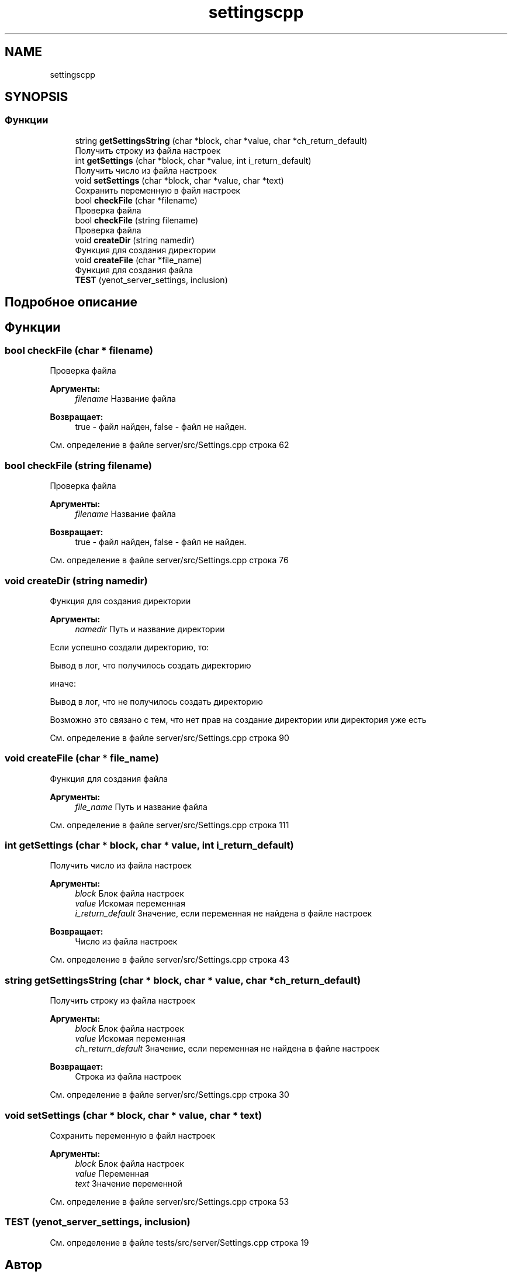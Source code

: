 .TH "settingscpp" 3 "Сб 23 Июн 2018" "Yenot" \" -*- nroff -*-
.ad l
.nh
.SH NAME
settingscpp
.SH SYNOPSIS
.br
.PP
.SS "Функции"

.in +1c
.ti -1c
.RI "string \fBgetSettingsString\fP (char *block, char *value, char *ch_return_default)"
.br
.RI "Получить строку из файла настроек "
.ti -1c
.RI "int \fBgetSettings\fP (char *block, char *value, int i_return_default)"
.br
.RI "Получить число из файла настроек "
.ti -1c
.RI "void \fBsetSettings\fP (char *block, char *value, char *text)"
.br
.RI "Сохранить переменную в файл настроек "
.ti -1c
.RI "bool \fBcheckFile\fP (char *filename)"
.br
.RI "Проверка файла "
.ti -1c
.RI "bool \fBcheckFile\fP (string filename)"
.br
.RI "Проверка файла "
.ti -1c
.RI "void \fBcreateDir\fP (string namedir)"
.br
.RI "Функция для создания директории "
.ti -1c
.RI "void \fBcreateFile\fP (char *file_name)"
.br
.RI "Функция для создания файла "
.ti -1c
.RI "\fBTEST\fP (yenot_server_settings, inclusion)"
.br
.in -1c
.SH "Подробное описание"
.PP 

.SH "Функции"
.PP 
.SS "bool checkFile (char * filename)"

.PP
Проверка файла 
.PP
\fBАргументы:\fP
.RS 4
\fIfilename\fP Название файла 
.RE
.PP
\fBВозвращает:\fP
.RS 4
true - файл найден, false - файл не найден\&. 
.RE
.PP

.PP
См\&. определение в файле server/src/Settings\&.cpp строка 62
.SS "bool checkFile (string filename)"

.PP
Проверка файла 
.PP
\fBАргументы:\fP
.RS 4
\fIfilename\fP Название файла 
.RE
.PP
\fBВозвращает:\fP
.RS 4
true - файл найден, false - файл не найден\&. 
.RE
.PP

.PP
См\&. определение в файле server/src/Settings\&.cpp строка 76
.SS "void createDir (string namedir)"

.PP
Функция для создания директории 
.PP
\fBАргументы:\fP
.RS 4
\fInamedir\fP Путь и название директории 
.RE
.PP
Если успешно создали директорию, то: 
.PP
.nf
Вывод в лог, что получилось создать директорию

.fi
.PP
.PP
иначе: 
.PP
.nf
Вывод в лог, что не получилось создать директорию

Возможно это связано с тем, что нет прав на создание директории или директория уже есть  
.fi
.PP

.PP
См\&. определение в файле server/src/Settings\&.cpp строка 90
.SS "void createFile (char * file_name)"

.PP
Функция для создания файла 
.PP
\fBАргументы:\fP
.RS 4
\fIfile_name\fP Путь и название файла 
.RE
.PP

.PP
См\&. определение в файле server/src/Settings\&.cpp строка 111
.SS "int getSettings (char * block, char * value, int i_return_default)"

.PP
Получить число из файла настроек 
.PP
\fBАргументы:\fP
.RS 4
\fIblock\fP Блок файла настроек 
.br
\fIvalue\fP Искомая переменная 
.br
\fIi_return_default\fP Значение, если переменная не найдена в файле настроек 
.RE
.PP
\fBВозвращает:\fP
.RS 4
Число из файла настроек 
.RE
.PP

.PP
См\&. определение в файле server/src/Settings\&.cpp строка 43
.SS "string getSettingsString (char * block, char * value, char * ch_return_default)"

.PP
Получить строку из файла настроек 
.PP
\fBАргументы:\fP
.RS 4
\fIblock\fP Блок файла настроек 
.br
\fIvalue\fP Искомая переменная 
.br
\fIch_return_default\fP Значение, если переменная не найдена в файле настроек 
.RE
.PP
\fBВозвращает:\fP
.RS 4
Строка из файла настроек 
.RE
.PP

.PP
См\&. определение в файле server/src/Settings\&.cpp строка 30
.SS "void setSettings (char * block, char * value, char * text)"

.PP
Сохранить переменную в файл настроек 
.PP
\fBАргументы:\fP
.RS 4
\fIblock\fP Блок файла настроек 
.br
\fIvalue\fP Переменная 
.br
\fItext\fP Значение переменной 
.RE
.PP

.PP
См\&. определение в файле server/src/Settings\&.cpp строка 53
.SS "TEST (yenot_server_settings, inclusion)"

.PP
См\&. определение в файле tests/src/server/Settings\&.cpp строка 19
.SH "Автор"
.PP 
Автоматически создано Doxygen для Yenot из исходного текста\&.
